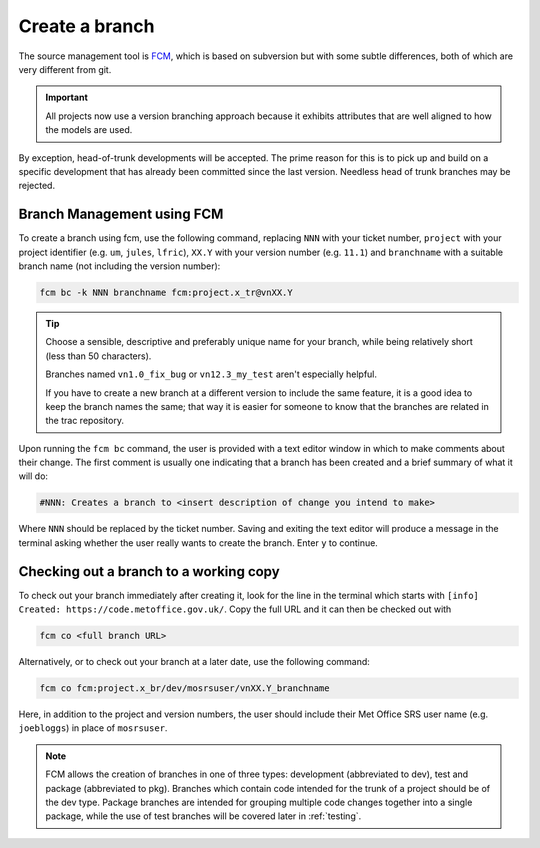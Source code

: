 Create a branch
===============
The source management tool is `FCM <http://metomi.github.io/fcm/doc/>`_, which is based on subversion
but with some subtle differences, both of which are very different from git.

.. Important::

    All projects now use a version branching approach because it exhibits attributes that are well
    aligned to how the models are used.

By exception, head-of-trunk developments will be accepted.
The prime reason for this is to pick up and build on a specific development that
has already been committed since the last version. Needless head of trunk branches may be rejected.

Branch Management using FCM
---------------------------

To create a branch using fcm, use the following command, replacing ``NNN`` with your ticket number,
``project`` with your project identifier (e.g. ``um``, ``jules``, ``lfric``), ``XX.Y`` with your
version number (e.g. ``11.1``) and ``branchname`` with a suitable branch name (not including
the version number):

.. code-block::

    fcm bc -k NNN branchname fcm:project.x_tr@vnXX.Y

.. tip::

    Choose a sensible, descriptive and preferably unique name for your branch, while being relatively
    short (less than 50 characters).

    Branches named ``vn1.0_fix_bug`` or ``vn12.3_my_test`` aren't especially helpful.

    If you have to create a new branch at a different version to include the same feature, it is a good
    idea to keep the branch names the same; that way it is easier for someone to know that the branches
    are related in the trac repository.

Upon running the ``fcm bc`` command, the user is provided with a text editor window in which to make
comments about their change. The first comment is usually one indicating that a branch has been
created and a brief summary of what it will do:

.. code-block::

   #NNN: Creates a branch to <insert description of change you intend to make>

Where ``NNN`` should be replaced by the ticket number. Saving and exiting the text editor
will produce a message in the terminal asking whether the user really wants to create the branch.
Enter ``y`` to continue.

Checking out a branch to a working copy
---------------------------------------

To check out your branch immediately after creating it, look for the line in the terminal
which starts with ``[info] Created: https://code.metoffice.gov.uk/``. Copy the full URL and
it can then be checked out with

.. code-block::

    fcm co <full branch URL>

Alternatively, or to check out your branch at a later date, use the following command:

.. code-block::

    fcm co fcm:project.x_br/dev/mosrsuser/vnXX.Y_branchname

Here, in addition to the project and version numbers, the user should include their Met Office
SRS user name (e.g. ``joebloggs``) in place of ``mosrsuser``.

.. Note::

   FCM allows the creation of branches in one of three types: development (abbreviated to dev),
   test and package (abbreviated to pkg). Branches which contain code intended for the
   trunk of a project should be of the dev type. Package branches are intended for grouping
   multiple code changes together into a single package, while the use of test branches will
   be covered later in :ref:`testing`.

